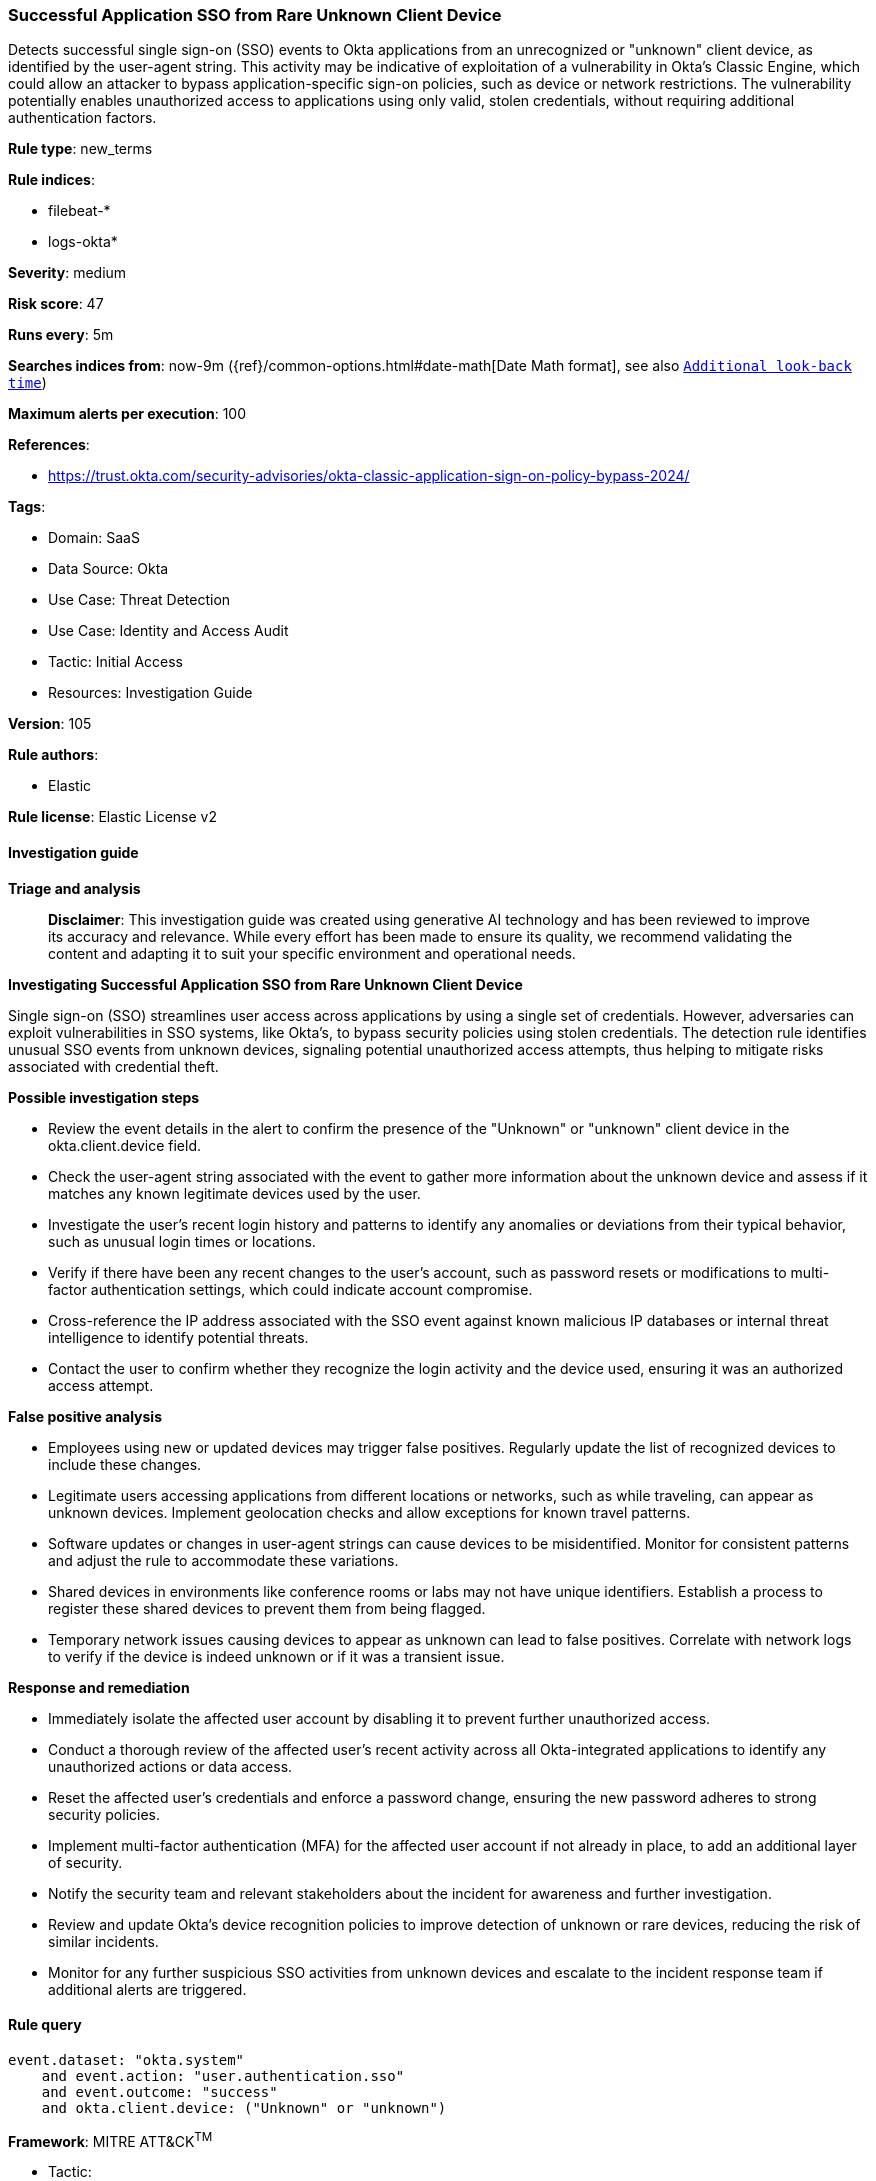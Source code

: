 [[prebuilt-rule-8-14-21-successful-application-sso-from-rare-unknown-client-device]]
=== Successful Application SSO from Rare Unknown Client Device

Detects successful single sign-on (SSO) events to Okta applications from an unrecognized or "unknown" client device, as identified by the user-agent string. This activity may be indicative of exploitation of a vulnerability in Okta's Classic Engine, which could allow an attacker to bypass application-specific sign-on policies, such as device or network restrictions. The vulnerability potentially enables unauthorized access to applications using only valid, stolen credentials, without requiring additional authentication factors.

*Rule type*: new_terms

*Rule indices*: 

* filebeat-*
* logs-okta*

*Severity*: medium

*Risk score*: 47

*Runs every*: 5m

*Searches indices from*: now-9m ({ref}/common-options.html#date-math[Date Math format], see also <<rule-schedule, `Additional look-back time`>>)

*Maximum alerts per execution*: 100

*References*: 

* https://trust.okta.com/security-advisories/okta-classic-application-sign-on-policy-bypass-2024/

*Tags*: 

* Domain: SaaS
* Data Source: Okta
* Use Case: Threat Detection
* Use Case: Identity and Access Audit
* Tactic: Initial Access
* Resources: Investigation Guide

*Version*: 105

*Rule authors*: 

* Elastic

*Rule license*: Elastic License v2


==== Investigation guide



*Triage and analysis*


> **Disclaimer**:
> This investigation guide was created using generative AI technology and has been reviewed to improve its accuracy and relevance. While every effort has been made to ensure its quality, we recommend validating the content and adapting it to suit your specific environment and operational needs.


*Investigating Successful Application SSO from Rare Unknown Client Device*


Single sign-on (SSO) streamlines user access across applications by using a single set of credentials. However, adversaries can exploit vulnerabilities in SSO systems, like Okta's, to bypass security policies using stolen credentials. The detection rule identifies unusual SSO events from unknown devices, signaling potential unauthorized access attempts, thus helping to mitigate risks associated with credential theft.


*Possible investigation steps*


- Review the event details in the alert to confirm the presence of the "Unknown" or "unknown" client device in the okta.client.device field.
- Check the user-agent string associated with the event to gather more information about the unknown device and assess if it matches any known legitimate devices used by the user.
- Investigate the user's recent login history and patterns to identify any anomalies or deviations from their typical behavior, such as unusual login times or locations.
- Verify if there have been any recent changes to the user's account, such as password resets or modifications to multi-factor authentication settings, which could indicate account compromise.
- Cross-reference the IP address associated with the SSO event against known malicious IP databases or internal threat intelligence to identify potential threats.
- Contact the user to confirm whether they recognize the login activity and the device used, ensuring it was an authorized access attempt.


*False positive analysis*


- Employees using new or updated devices may trigger false positives. Regularly update the list of recognized devices to include these changes.
- Legitimate users accessing applications from different locations or networks, such as while traveling, can appear as unknown devices. Implement geolocation checks and allow exceptions for known travel patterns.
- Software updates or changes in user-agent strings can cause devices to be misidentified. Monitor for consistent patterns and adjust the rule to accommodate these variations.
- Shared devices in environments like conference rooms or labs may not have unique identifiers. Establish a process to register these shared devices to prevent them from being flagged.
- Temporary network issues causing devices to appear as unknown can lead to false positives. Correlate with network logs to verify if the device is indeed unknown or if it was a transient issue.


*Response and remediation*


- Immediately isolate the affected user account by disabling it to prevent further unauthorized access.
- Conduct a thorough review of the affected user's recent activity across all Okta-integrated applications to identify any unauthorized actions or data access.
- Reset the affected user's credentials and enforce a password change, ensuring the new password adheres to strong security policies.
- Implement multi-factor authentication (MFA) for the affected user account if not already in place, to add an additional layer of security.
- Notify the security team and relevant stakeholders about the incident for awareness and further investigation.
- Review and update Okta's device recognition policies to improve detection of unknown or rare devices, reducing the risk of similar incidents.
- Monitor for any further suspicious SSO activities from unknown devices and escalate to the incident response team if additional alerts are triggered.

==== Rule query


[source, js]
----------------------------------
event.dataset: "okta.system"
    and event.action: "user.authentication.sso"
    and event.outcome: "success"
    and okta.client.device: ("Unknown" or "unknown")

----------------------------------

*Framework*: MITRE ATT&CK^TM^

* Tactic:
** Name: Initial Access
** ID: TA0001
** Reference URL: https://attack.mitre.org/tactics/TA0001/
* Technique:
** Name: Valid Accounts
** ID: T1078
** Reference URL: https://attack.mitre.org/techniques/T1078/
